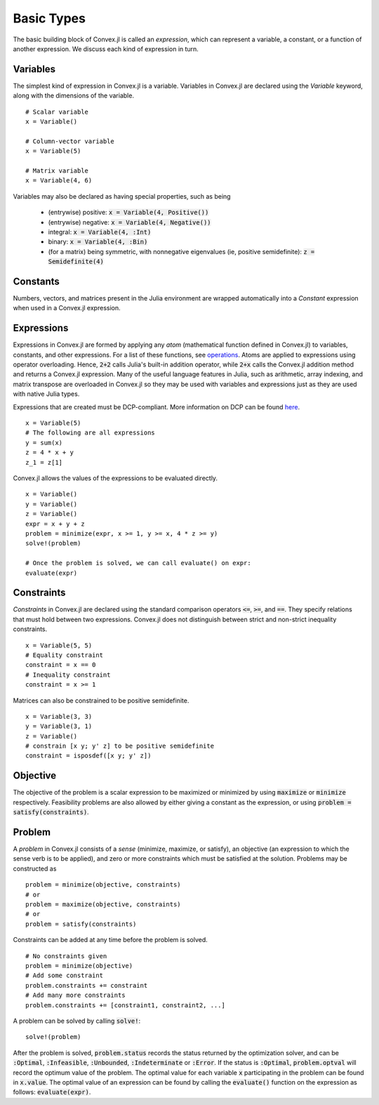 =====================================
Basic Types
=====================================

The basic building block of Convex.jl is called an *expression*, which can represent a variable, a constant, or a function of another expression. We discuss each kind of expression in turn.

Variables
=========
The simplest kind of expression in Convex.jl is a variable. Variables in Convex.jl are declared using the `Variable` keyword, along with the dimensions of the variable.
::

	# Scalar variable
	x = Variable()

	# Column-vector variable
	x = Variable(5)

	# Matrix variable
	x = Variable(4, 6)

Variables may also be declared as having special properties, such as being

  * (entrywise) positive: :code:`x = Variable(4, Positive())`
  * (entrywise) negative: :code:`x = Variable(4, Negative())`
  * integral: :code:`x = Variable(4, :Int)`
  * binary: :code:`x = Variable(4, :Bin)`
  * (for a matrix) being symmetric, with nonnegative eigenvalues (ie, positive semidefinite): :code:`z = Semidefinite(4)`

Constants
==========
Numbers, vectors, and matrices present in the Julia environment are wrapped automatically into a `Constant` expression when used in a Convex.jl expression.

Expressions
============
Expressions in Convex.jl are formed by applying any *atom* (mathematical function defined in Convex.jl) to variables, constants, and other expressions. For a list of these functions, see `operations <operations.html>`_.
Atoms are applied to expressions using operator overloading. Hence, :code:`2+2` calls Julia's built-in addition operator, while :code:`2+x` calls the Convex.jl addition method and returns a Convex.jl expression. Many of the useful language features in Julia, such as arithmetic, array indexing, and matrix transpose are overloaded in Convex.jl so they may be used with variables and expressions just as they are used with native Julia types.

Expressions that are created must be DCP-compliant.
More information on DCP can be found `here <http://dcp.stanford.edu/>`_.
::

	x = Variable(5)
	# The following are all expressions
	y = sum(x)
	z = 4 * x + y
	z_1 = z[1]

Convex.jl allows the values of the expressions to be evaluated directly.
::

	x = Variable()
	y = Variable()
	z = Variable()
	expr = x + y + z
	problem = minimize(expr, x >= 1, y >= x, 4 * z >= y)
	solve!(problem)

	# Once the problem is solved, we can call evaluate() on expr:
	evaluate(expr)


Constraints
============
*Constraints* in Convex.jl are declared using the standard comparison operators :code:`<=`, :code:`>=`, and :code:`==`.  They specify relations that must hold between two expressions.  Convex.jl does not distinguish between strict and non-strict inequality constraints.
::

	x = Variable(5, 5)
	# Equality constraint
	constraint = x == 0
	# Inequality constraint
	constraint = x >= 1

Matrices can also be constrained to be positive semidefinite.
::

	x = Variable(3, 3)
	y = Variable(3, 1)
	z = Variable()
	# constrain [x y; y' z] to be positive semidefinite
	constraint = isposdef([x y; y' z])

Objective
=========
The objective of the problem is a scalar expression to be maximized or minimized by using :code:`maximize` or :code:`minimize` respectively. Feasibility problems are also allowed by either giving a constant as the expression, or using :code:`problem = satisfy(constraints)`.

Problem
========
A *problem* in Convex.jl consists of a *sense* (minimize, maximize, or satisfy), an objective (an expression to which the sense verb is to be
applied), and zero or more constraints which must be satisfied at the solution.
Problems may be constructed as
::

	problem = minimize(objective, constraints)
	# or
	problem = maximize(objective, constraints)
	# or
	problem = satisfy(constraints)

Constraints can be added at any time before the problem is solved.
::

	# No constraints given
	problem = minimize(objective)
	# Add some constraint
	problem.constraints += constraint
	# Add many more constraints
	problem.constraints += [constraint1, constraint2, ...]

A problem can be solved by calling :code:`solve!`:
::

	solve!(problem)

After the problem is solved, :code:`problem.status` records the status returned by the optimization solver, and can be :code:`:Optimal`, :code:`:Infeasible`, :code:`:Unbounded`, :code:`:Indeterminate` or :code:`:Error`.
If the status is :code:`:Optimal`, :code:`problem.optval` will record the optimum value of the problem.
The optimal value for each variable :code:`x` participating in the problem can be found in :code:`x.value`.
The optimal value of an expression can be found by calling the :code:`evaluate()` function on the expression as follows: :code:`evaluate(expr)`.

.. The dual values are stored with the respective constraints and can be accessed as :code:`problem.constraints[idx].dual_value`.
